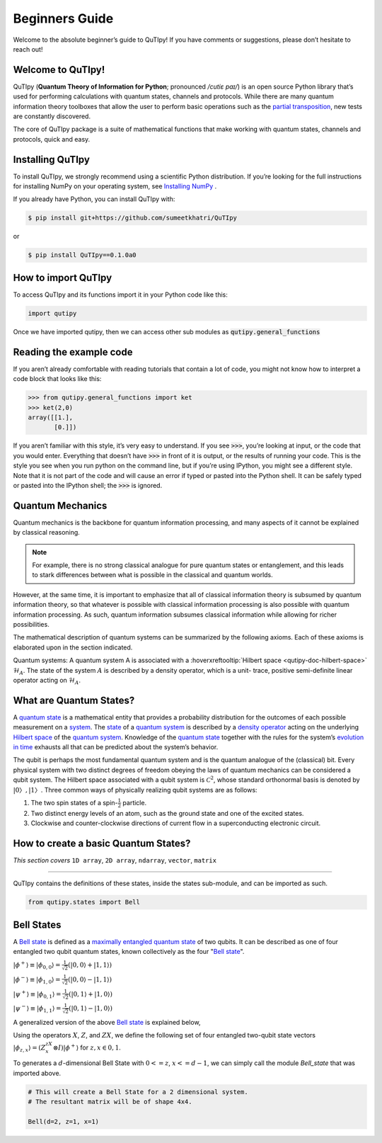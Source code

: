 .. QuTIpy documentation master file, created by
   sphinx-quickstart on Thu Jun  9 22:10:58 2022.
   You can adapt this file completely to your liking, but it should at least
   contain the root `toctree` directive.

.. _qutipy-doc-beginners-guide:

Beginners Guide
==================================

Welcome to the absolute beginner’s guide to QuTIpy! If you have comments or suggestions, please don’t hesitate to reach out!

Welcome to QuTIpy!
------------------


QuTIpy (**Quantum Theory of Information for Python**; pronounced `/cutiɛ paɪ/`) is an open source
Python library that’s used for performing calculations with quantum states, channels and protocols.
While there are many quantum information theory toolboxes that allow the user to perform basic operations
such as the `partial transposition <../modules/general-functions.md#firstheading>`_, new tests are
constantly discovered.

The core of QuTIpy package is a suite of mathematical functions that make working with quantum states,
channels and protocols, quick and easy.

Installing QuTIpy
-----------------
To install QuTIpy, we strongly recommend using a scientific Python distribution. If you’re
looking for the full instructions for installing NumPy on your operating system, see `Installing NumPy <./guide/installation.html>`_ .

If you already have Python, you can install QuTIpy with:

.. code-block:: shell

   $ pip install git+https://github.com/sumeetkhatri/QuTIpy

or

.. code-block:: shell

   $ pip install QuTIpy==0.1.0a0


How to import QuTIpy
--------------------
To access QuTIpy and its functions import it in your Python code like this:

.. code-block:: python

   import qutipy

Once we have imported qutipy, then we can access other sub modules as :code:`qutipy.general_functions`


Reading the example code
------------------------
If you aren’t already comfortable with reading tutorials that contain a
lot of code, you might not know how to interpret a code block that looks
like this:

.. code-block:: python

   >>> from qutipy.general_functions import ket
   >>> ket(2,0)
   array([[1.],
          [0.]])

If you aren’t familiar with this style, it’s very easy to understand.
If you see :code:`>>>`, you’re looking at input, or the code that you
would enter. Everything that doesn’t have :code:`>>>` in front of it is output,
or the results of running your code. This is the style you see when you
run python on the command line, but if you’re using IPython, you might
see a different style. Note that it is not part of the code and will cause
an error if typed or pasted into the Python shell. It can be safely typed or
pasted into the IPython shell; the :code:`>>>` is ignored.

Quantum Mechanics
-----------------
Quantum mechanics is the backbone for quantum information processing, and many
aspects of it cannot be explained by classical reasoning.

.. note::
   For example, there is no strong classical analogue for pure quantum states or
   entanglement, and this leads to stark differences between what is possible in
   the classical and quantum worlds.

However, at the same time, it is important to emphasize that all of classical
information theory is subsumed by quantum information theory, so that whatever
is possible with classical information processing is also possible with quantum
information processing. As such, quantum information subsumes classical information
while allowing for richer possibilities.

The mathematical description of quantum systems can be summarized by the
following axioms. Each of these axioms is elaborated upon in the section indicated.


Quantum systems: A quantum system A is associated with a :hoverxreftooltip:`Hilbert space <qutipy-doc-hilbert-space>` :math:`\mathcal{H}_A`.
The state of the system :math:`A` is described by a density operator, which is a unit-
trace, positive semi-definite linear operator acting on :math:`\mathcal{H}_A`.

What are Quantum States?
------------------------
A `quantum state`_ is a mathematical entity that provides a probability
distribution for the outcomes of each possible measurement on a
`system`_. The `state`_ of a `quantum system`_ is described by a
`density operator`_ acting on the underlying `Hilbert space`_ of the
`quantum system`_. Knowledge of the `quantum state`_ together with the
rules for the system’s `evolution in time`_ exhausts all that can be
predicted about the system’s behavior.

.. _quantum state: https://en.wikipedia.org/wiki/Quantum_state
.. _system: states.md#quantum-systems
.. _state: https://en.wikipedia.org/wiki/Quantum_state
.. _quantum system: states.md#quantum-systems
.. _density operator: https://en.wikipedia.org/wiki/Density_matrix#Definition_and_motivation
.. _Hilbert space: general-functions.md#firstheading
.. _evolution in time: https://en.wikipedia.org/wiki/Quantum_channel#Time_evolution

The qubit is perhaps the most fundamental quantum system
and is the quantum analogue of the (classical) bit. Every physical system
with two distinct degrees of freedom obeying the laws of quantum mechanics
can be considered a qubit system. The Hilbert space associated with a qubit
system is :math:`\mathcal{C}^2`, whose standard orthonormal basis is denoted by :math:`{|0〉, |1〉}`. Three
common ways of physically realizing qubit systems are as follows:

#. The two spin states of a spin-:math:`\frac{1}{2}` particle.
#. Two distinct energy levels of an atom, such as the ground state and one of the excited states.
#. Clockwise and counter-clockwise directions of current flow in a superconducting electronic circuit.

How to create a basic Quantum States?
-------------------------------------

*This section covers* ``1D array``, ``2D array``, ``ndarray``, ``vector``, ``matrix``

------

QuTIpy contains the definitions of these states, inside the states sub-module,
and can be imported as such.

.. code-block:: python

   from qutipy.states import Bell

Bell States
-----------
A `Bell state`_ is defined as a `maximally entangled quantum state`_ of two qubits.
It can be described as one of four entangled two qubit quantum states,
known collectively as the four "`Bell state`_".

.. _Bell state: https://en.wikipedia.org/wiki/Bell_state
.. _maximally entangled quantum state: https://github.com/arnavdas88/QuTIpy-Tutorials/blob/main/modules/states.md#maximally-entangled-state



:math:`\displaystyle |\phi^{+}\rangle \equiv |\phi_{0, 0}\rangle = \frac{1}{\sqrt{2}} (|0, 0\rangle + |1, 1\rangle)`

:math:`\displaystyle |\phi^{-}\rangle \equiv |\phi_{1, 0}\rangle = \frac{1}{\sqrt{2}} (|0, 0\rangle - |1, 1\rangle)`

:math:`\displaystyle |\psi^{+}\rangle \equiv |\phi_{0, 1}\rangle = \frac{1}{\sqrt{2}} (|0, 1\rangle + |1, 0\rangle)`

:math:`\displaystyle |\psi^{-}\rangle \equiv |\phi_{1, 1}\rangle = \frac{1}{\sqrt{2}} (|0, 1\rangle - |1, 0\rangle)`


A generalized version of the above `Bell state`_ is explained below,

Using the operators :math:`X`, :math:`Z`, and :math:`ZX`, we define the following set of four entangled two-qubit state vectors :math:`\displaystyle |\phi_{z,x}\rangle = (Z^zX^x \otimes I)|\phi^{+}\rangle` for :math:`z, x \in {0, 1}`.

To generates a :math:`d`-dimensional Bell State with :math:`0 <= z`, :math:`x <= d-1`, we can simply call the module `Bell_state` that was imported above.

.. code-block:: python

   # This will create a Bell State for a 2 dimensional system.
   # The resultant matrix will be of shape 4x4.

   Bell(d=2, z=1, x=1)